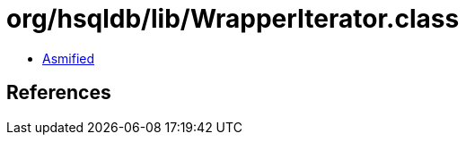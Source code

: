 = org/hsqldb/lib/WrapperIterator.class

 - link:WrapperIterator-asmified.java[Asmified]

== References

